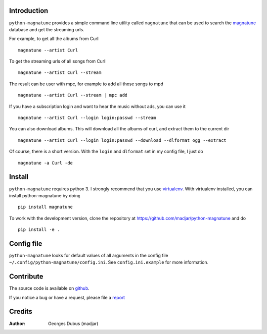 Introduction
============

``python-magnatune`` provides a simple command line utility called ``magnatune`` that can be used to search the `magnatune`_ database and get the streaming urls.

For example, to get all the albums from Curl ::

    magnatune --artist Curl

To get the streaming urls of all songs from Curl ::

    magnatune --artist Curl --stream

The result can be user with mpc, for example to add all those songs to mpd ::

    magnatune --artist Curl --stream | mpc add

If you have a subscription login and want to hear the music without ads, you can use it ::

    magnatune --artist Curl --login login:passwd --stream

You can also download albums. This will download all the albums of curl, and extract them to the current dir ::

    magnatune --artist Curl --login login:passwd --download --dlformat ogg --extract

Of course, there is a short version. With the ``login`` and ``dlformat`` set in my config file, I just do ::

    magnatune -a Curl -de

Install
=======

``python-magnatune`` requires python 3. I strongly recommend that you use `virtualenv`_. With virtualenv installed, you can install python-magnatune by doing ::

	pip install magnatune

To work with the development version, clone the repository at https://github.com/madjar/python-magnatune and do ::

	pip install -e .


Config file
===========
``python-magnatune`` looks for default values of all arguments in the config file ``~/.config/python-magnatune/config.ini``. See ``config.ini.example`` for more information.

Contribute
==========

The source code is available on `github`_.

If you notice a bug or have a request, please file a `report`_

Credits
=======

:Author: Georges Dubus (madjar)


.. _`magnatune`: http://magnatune.com/
.. _`github`: https://github.com/madjar/python-magnatune
.. _`report`: https://github.com/madjar/python-magnatune/issues
.. _`virtualenv`: http://www.virtualenv.org/
